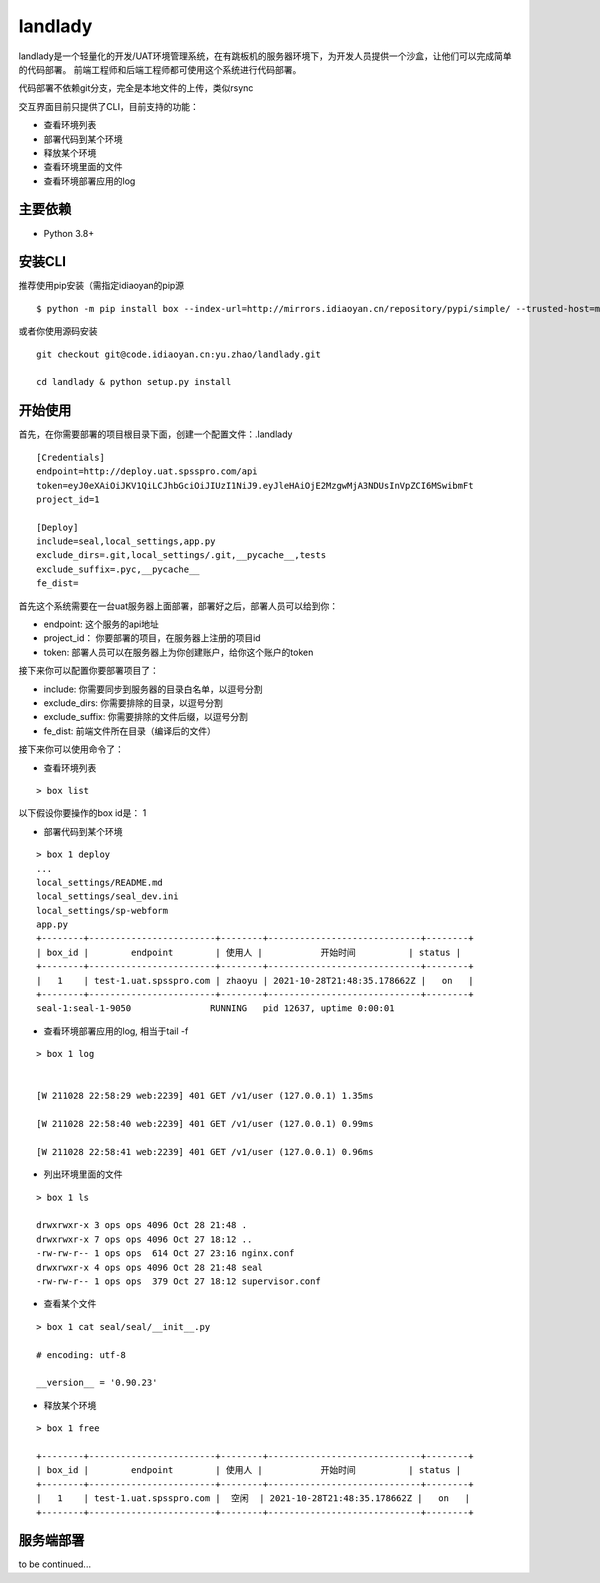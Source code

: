 landlady
=======

landlady是一个轻量化的开发/UAT环境管理系统，在有跳板机的服务器环境下，为开发人员提供一个沙盒，让他们可以完成简单的代码部署。
前端工程师和后端工程师都可使用这个系统进行代码部署。

代码部署不依赖git分支，完全是本地文件的上传，类似rsync

交互界面目前只提供了CLI，目前支持的功能：

- 查看环境列表
- 部署代码到某个环境
- 释放某个环境
- 查看环境里面的文件
- 查看环境部署应用的log

主要依赖
---------------
- Python 3.8+

安装CLI
---------------

推荐使用pip安装（需指定idiaoyan的pip源

::

   $ python -m pip install box --index-url=http://mirrors.idiaoyan.cn/repository/pypi/simple/ --trusted-host=mirrors.idiaoyan.cn

或者你使用源码安装

::

    git checkout git@code.idiaoyan.cn:yu.zhao/landlady.git

    cd landlady & python setup.py install


开始使用
---------------

首先，在你需要部署的项目根目录下面，创建一个配置文件：.landlady

::

    [Credentials]
    endpoint=http://deploy.uat.spsspro.com/api
    token=eyJ0eXAiOiJKV1QiLCJhbGciOiJIUzI1NiJ9.eyJleHAiOjE2MzgwMjA3NDUsInVpZCI6MSwibmFt
    project_id=1

    [Deploy]
    include=seal,local_settings,app.py
    exclude_dirs=.git,local_settings/.git,__pycache__,tests
    exclude_suffix=.pyc,__pycache__
    fe_dist=


首先这个系统需要在一台uat服务器上面部署，部署好之后，部署人员可以给到你：

- endpoint:    这个服务的api地址
- project_id： 你要部署的项目，在服务器上注册的项目id
- token:       部署人员可以在服务器上为你创建账户，给你这个账户的token

接下来你可以配置你要部署项目了：

- include:          你需要同步到服务器的目录白名单，以逗号分割
- exclude_dirs:     你需要排除的目录，以逗号分割
- exclude_suffix:   你需要排除的文件后缀，以逗号分割
- fe_dist:          前端文件所在目录（编译后的文件）


接下来你可以使用命令了：


- 查看环境列表

::

    > box list

以下假设你要操作的box id是： 1

- 部署代码到某个环境

::

    > box 1 deploy
    ...
    local_settings/README.md
    local_settings/seal_dev.ini
    local_settings/sp-webform
    app.py
    +--------+------------------------+--------+-----------------------------+--------+
    | box_id |        endpoint        | 使用人 |           开始时间          | status |
    +--------+------------------------+--------+-----------------------------+--------+
    |   1    | test-1.uat.spsspro.com | zhaoyu | 2021-10-28T21:48:35.178662Z |   on   |
    +--------+------------------------+--------+-----------------------------+--------+
    seal-1:seal-1-9050               RUNNING   pid 12637, uptime 0:00:01


- 查看环境部署应用的log, 相当于tail -f

::

    > box 1 log


    [W 211028 22:58:29 web:2239] 401 GET /v1/user (127.0.0.1) 1.35ms

    [W 211028 22:58:40 web:2239] 401 GET /v1/user (127.0.0.1) 0.99ms

    [W 211028 22:58:41 web:2239] 401 GET /v1/user (127.0.0.1) 0.96ms


- 列出环境里面的文件

::

    > box 1 ls

    drwxrwxr-x 3 ops ops 4096 Oct 28 21:48 .
    drwxrwxr-x 7 ops ops 4096 Oct 27 18:12 ..
    -rw-rw-r-- 1 ops ops  614 Oct 27 23:16 nginx.conf
    drwxrwxr-x 4 ops ops 4096 Oct 28 21:48 seal
    -rw-rw-r-- 1 ops ops  379 Oct 27 18:12 supervisor.conf


- 查看某个文件

::

    > box 1 cat seal/seal/__init__.py

    # encoding: utf-8

    __version__ = '0.90.23'



- 释放某个环境
::

    > box 1 free

    +--------+------------------------+--------+-----------------------------+--------+
    | box_id |        endpoint        | 使用人 |           开始时间          | status |
    +--------+------------------------+--------+-----------------------------+--------+
    |   1    | test-1.uat.spsspro.com |  空闲  | 2021-10-28T21:48:35.178662Z |   on   |
    +--------+------------------------+--------+-----------------------------+--------+



服务端部署
---------------

to be continued...
